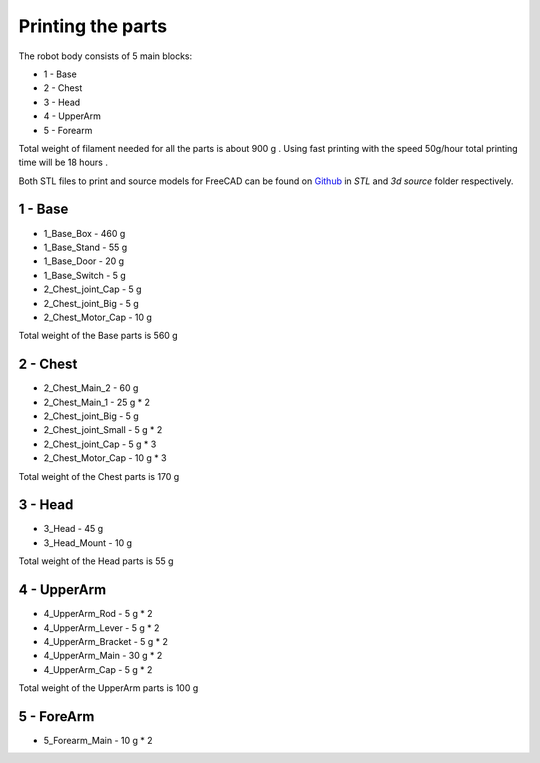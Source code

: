 Printing the parts
=========================

The robot body consists of 5 main blocks:

* 1 - Base
* 2 - Chest
* 3 - Head
* 4 - UpperArm
* 5 - Forearm

Total weight of filament needed for all the parts is about 900 g .
Using fast printing with the speed 50g/hour total printing time will be 18 hours .

Both STL files to print and source models for FreeCAD can be found 
on `Github <https://github.com/goodlancer-org/valera>`_ in `STL` and `3d source` folder
respectively.

1 - Base
--------------------------------

* 1_Base_Box - 460 g 
* 1_Base_Stand - 55 g
* 1_Base_Door - 20 g 
* 1_Base_Switch - 5 g 
* 2_Chest_joint_Cap -  5 g
* 2_Chest_joint_Big - 5 g
* 2_Chest_Motor_Cap - 10 g

Total weight of the Base parts is 560 g 

.. image:: images/3dprint/ValeraBase3d.png

2 - Chest
--------------------------------

* 2_Chest_Main_2 -  60 g
* 2_Chest_Main_1 - 25 g * 2
* 2_Chest_joint_Big - 5 g
* 2_Chest_joint_Small - 5 g * 2
* 2_Chest_joint_Cap -  5 g * 3
* 2_Chest_Motor_Cap - 10 g * 3

Total weight of the Chest parts is 170 g

.. image:: images/3dprint/ValeraChest3d.png

3 - Head
--------------------------------

* 3_Head - 45 g 
* 3_Head_Mount - 10 g 

Total weight of the Head parts is 55 g

.. image:: images/3dprint/ValeraHead3d.png

4 - UpperArm 
--------------------------------

* 4_UpperArm_Rod - 5 g * 2
* 4_UpperArm_Lever - 5 g * 2
* 4_UpperArm_Bracket - 5 g * 2
* 4_UpperArm_Main - 30 g * 2
* 4_UpperArm_Cap - 5 g * 2

Total weight of the UpperArm parts is 100 g

.. image:: images/3dprint/ValeraUpperArm3d.png

5 - ForeArm 
--------------------------------

* 5_Forearm_Main - 10 g * 2

.. image:: images/3dprint/ValeraForearmMain3d.png